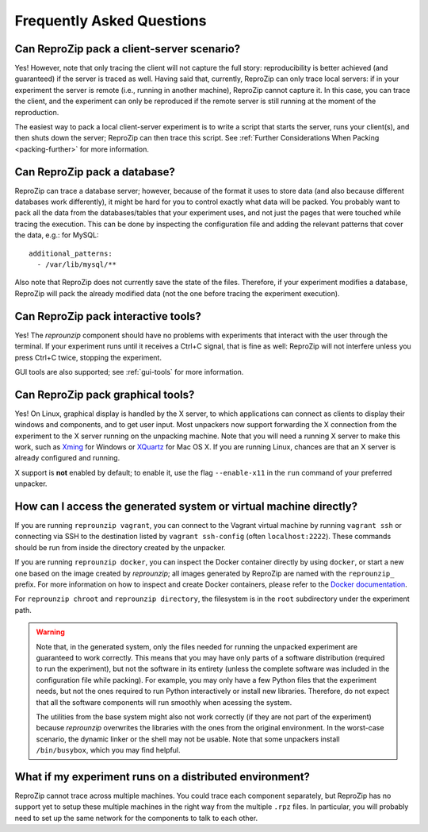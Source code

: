 ..  _faq:

Frequently Asked Questions
**************************

Can ReproZip pack a client-server scenario?
===========================================

Yes! However, note that only tracing the client will not capture the full story: reproducibility is better achieved (and guaranteed) if the server is traced as well.
Having said that, currently, ReproZip can only trace local servers: if in your experiment the server is remote (i.e., running in another machine), ReproZip cannot capture it. In this case, you can trace the client, and the experiment can only be reproduced if the remote server is still running at the moment of the reproduction.

The easiest way to pack a local client-server experiment is to write a script that starts the server, runs your client(s), and then shuts down the server; ReproZip can then trace this script. See :ref:`Further Considerations When Packing <packing-further>` for more information.

Can ReproZip pack a database?
=============================

ReproZip can trace a database server; however, because of the format it uses to store data (and also because different databases work differently), it might be hard for you to control exactly what data will be packed. You probably want to pack all the data from the databases/tables that your experiment uses, and not just the pages that were touched while tracing the execution. This can be done by inspecting the configuration file and adding the relevant patterns that cover the data, e.g.: for MySQL::

    additional_patterns:
      - /var/lib/mysql/**

Also note that ReproZip does not currently save the state of the files. Therefore, if your experiment modifies a database, ReproZip will pack the already modified data (not the one before tracing the experiment execution).

Can ReproZip pack interactive tools?
====================================

Yes! The `reprounzip` component should have no problems with experiments that interact with the user through the terminal. If your experiment runs until it receives a Ctrl+C signal, that is fine as well: ReproZip will not interfere unless you press Ctrl+C twice, stopping the experiment.

GUI tools are also supported; see :ref:`gui-tools` for more information.

..  _gui-tools:

Can ReproZip pack graphical tools?
==================================

Yes!
On Linux, graphical display is handled by the X server, to which applications can connect as clients to display their windows and components, and to get user input.
Most unpackers now support forwarding the X connection from the experiment to the X server running on the unpacking machine. Note that you will need a running X server to make this work, such as `Xming <http://sourceforge.net/projects/xming/>`__ for Windows or `XQuartz <http://xquartz.macosforge.org/>`__ for Mac OS X. If you are running Linux, chances are that an X server is already configured and running.

X support is **not** enabled by default; to enable it, use the flag ``--enable-x11`` in the ``run`` command of your preferred unpacker.

How can I access the generated system or virtual machine directly?
==================================================================

If you are running ``reprounzip vagrant``, you can connect to the Vagrant virtual machine by running ``vagrant ssh`` or connecting via SSH to the destination listed by ``vagrant ssh-config`` (often ``localhost:2222``). These commands should be run from inside the directory created by the unpacker.

If you are running ``reprounzip docker``, you can inspect the Docker container directly by using ``docker``, or start a new one based on the image created by `reprounzip`; all images  generated by ReproZip are named with the ``reprounzip_`` prefix. For more information on how to inspect and create Docker containers, please refer to the `Docker documentation <https://docs.docker.com/>`__.

For ``reprounzip chroot`` and ``reprounzip directory``, the filesystem is in the ``root`` subdirectory under the experiment path.

..  warning::

    Note that, in the generated system, only the files needed for running the unpacked experiment are guaranteed to work correctly. This means that you may have only parts of a software distribution (required to run the experiment), but not the software in its entirety (unless the complete software was included in the configuration file while packing). For example, you may only have a few Python files that the experiment needs, but not the ones required to run Python interactively or install new libraries. Therefore, do not expect that all the software components will run smoothly when acessing the system.

    The utilities from the base system might also not work correctly (if they are not part of the experiment) because `reprounzip` overwrites the libraries with the ones from the original environment. In the worst-case scenario, the dynamic linker or the shell may not be usable. Note that some unpackers install ``/bin/busybox``, which you may find helpful.

What if my experiment runs on a distributed environment?
========================================================

ReproZip cannot trace across multiple machines. You could trace each component separately, but ReproZip has no support yet to setup these multiple machines in the right way from the multiple ``.rpz`` files. In particular, you will probably need to set up the same network for the components to talk to each other.
